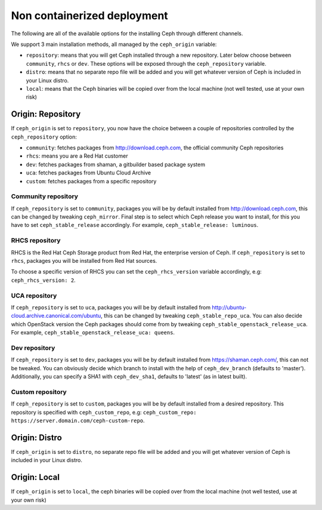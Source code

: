 Non containerized deployment
============================

The following are all of the available options for the installing Ceph through different channels.

We support 3 main installation methods, all managed by the ``ceph_origin`` variable:

- ``repository``: means that you will get Ceph installed through a new repository. Later below choose between ``community``, ``rhcs`` or ``dev``. These options will be exposed through the ``ceph_repository`` variable.
- ``distro``: means that no separate repo file will be added and you will get whatever version of Ceph is included in your Linux distro.
- ``local``: means that the Ceph binaries will be copied over from the local machine (not well tested, use at your own risk)

Origin: Repository
------------------

If ``ceph_origin`` is set to ``repository``, you now have the choice between a couple of repositories controlled by the ``ceph_repository`` option:

- ``community``: fetches packages from http://download.ceph.com, the official community Ceph repositories
- ``rhcs``: means you are a Red Hat customer
- ``dev``: fetches packages from shaman, a gitbuilder based package system
- ``uca``: fetches packages from Ubuntu Cloud Archive
- ``custom``: fetches packages from a specific repository

Community repository
~~~~~~~~~~~~~~~~~~~~

If ``ceph_repository`` is set to ``community``, packages you will be by default installed from http://download.ceph.com, this can be changed by tweaking ``ceph_mirror``.
Final step is to select which Ceph release you want to install, for this you have to set ``ceph_stable_release`` accordingly.
For example, ``ceph_stable_release: luminous``.

RHCS repository
~~~~~~~~~~~~~~~

RHCS is the Red Hat Ceph Storage product from Red Hat, the enterprise version of Ceph.
If ``ceph_repository`` is set to ``rhcs``, packages you will be installed from Red Hat sources.

To choose a specific version of RHCS you can set the ``ceph_rhcs_version`` variable accordingly, e.g: ``ceph_rhcs_version: 2``.

UCA repository
~~~~~~~~~~~~~~

If ``ceph_repository`` is set to ``uca``, packages you will be by default installed from http://ubuntu-cloud.archive.canonical.com/ubuntu, this can be changed by tweaking ``ceph_stable_repo_uca``.
You can also decide which OpenStack version the Ceph packages should come from by tweaking ``ceph_stable_openstack_release_uca``.
For example, ``ceph_stable_openstack_release_uca: queens``.

Dev repository
~~~~~~~~~~~~~~

If ``ceph_repository`` is set to ``dev``, packages you will be by default installed from https://shaman.ceph.com/, this can not be tweaked.
You can obviously decide which branch to install with the help of  ``ceph_dev_branch`` (defaults to 'master').
Additionally, you can specify a SHA1 with ``ceph_dev_sha1``, defaults to 'latest' (as in latest built).

Custom repository
~~~~~~~~~~~~~~~~~

If ``ceph_repository`` is set to ``custom``, packages you will be by default installed from a desired repository.
This repository is specified with ``ceph_custom_repo``, e.g: ``ceph_custom_repo: https://server.domain.com/ceph-custom-repo``.


Origin: Distro
--------------

If ``ceph_origin`` is set to ``distro``, no separate repo file will be added and you will get whatever version of Ceph is included in your Linux distro.


Origin: Local
-------------

If ``ceph_origin`` is set to ``local``, the ceph binaries will be copied over from the local machine (not well tested, use at your own risk)
